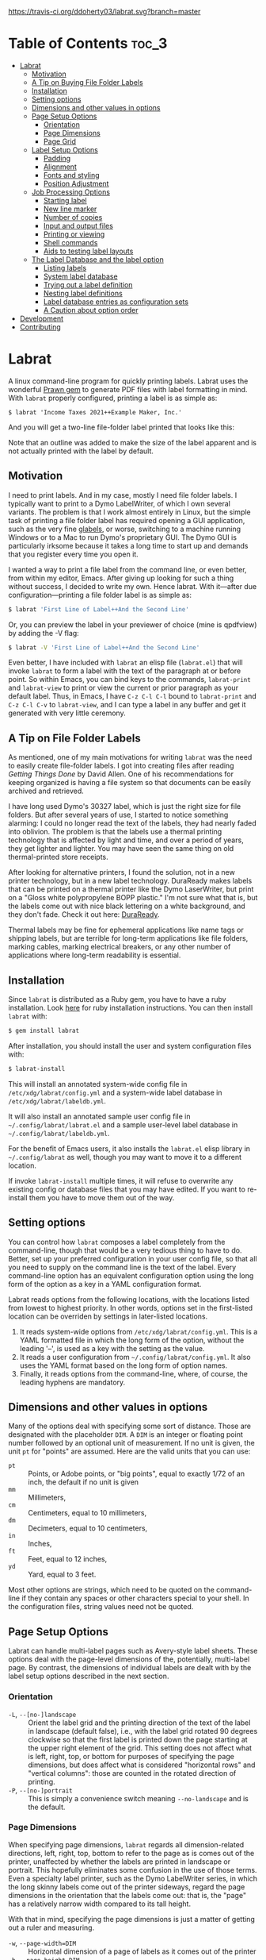 
#+BEGIN_COMMENT
This is for markdown output:

[![Build Status](https://travis-ci.org/ddoherty03/labrat.svg?branch=master)](https://travis-ci.org/ddoherty03/labrat)

The following is for org.
#+END_COMMENT

[[https://travis-ci.org/ddoherty03/labrat.svg?branch=master]]


* Table of Contents                                                   :toc_3:
- [[#labrat][Labrat]]
  - [[#motivation][Motivation]]
  - [[#a-tip-on-buying-file-folder-labels][A Tip on Buying File Folder Labels]]
  - [[#installation][Installation]]
  - [[#setting-options][Setting options]]
  - [[#dimensions-and-other-values-in-options][Dimensions and other values in options]]
  - [[#page-setup-options][Page Setup Options]]
    - [[#orientation][Orientation]]
    - [[#page-dimensions][Page Dimensions]]
    - [[#page-grid][Page Grid]]
  - [[#label-setup-options][Label Setup Options]]
    - [[#padding][Padding]]
    - [[#alignment][Alignment]]
    - [[#fonts-and-styling][Fonts and styling]]
    - [[#position-adjustment][Position Adjustment]]
  - [[#job-processing-options][Job Processing Options]]
    - [[#starting-label][Starting label]]
    - [[#new-line-marker][New line marker]]
    - [[#number-of-copies][Number of copies]]
    - [[#input-and-output-files][Input and output files]]
    - [[#printing-or-viewing][Printing or viewing]]
    - [[#shell-commands][Shell commands]]
    - [[#aids-to-testing-label-layouts][Aids to testing label layouts]]
  - [[#the-label-database-and-the-label-option][The Label Database and the label option]]
    - [[#listing-labels][Listing labels]]
    - [[#system-label-database][System label database]]
    - [[#trying-out-a-label-definition][Trying out a label definition]]
    - [[#nesting-label-definitions][Nesting label definitions]]
    - [[#label-database-entries-as-configuration-sets][Label database entries as configuration sets]]
    - [[#a-caution-about-option-order][A Caution about option order]]
- [[#development][Development]]
- [[#contributing][Contributing]]

* Labrat
A linux command-line program for quickly printing labels.  Labrat uses the
wonderful [[https://github.com/prawnpdf/prawn][Prawn gem]] to generate PDF files with label formatting in mind. With
=labrat= properly configured, printing a label is as simple as:

#+begin_example
$ labrat 'Income Taxes 2021++Example Maker, Inc.'
#+end_example

And you will get a two-line file-folder label printed that looks like this:

[[./img/sample.png]]

Note that an outline was added to make the size of the label apparent and is
not actually printed with the label by default.

** Motivation
I need to print labels. And in my case, mostly I need file folder labels.  I
typically want to print to a Dymo LabelWriter, of which I own several
variants.  The problem is that I work almost entirely in Linux, but the simple
task of printing a file folder label has required opening a GUI application,
such as the very fine [[https://help.gnome.org/users/glabels/stable/][glabels]], or worse, switching to a machine running
Windows or to a Mac to run Dymo's proprietary GUI.  The Dymo GUI is
particularly irksome because it takes a long time to start up and demands that
you register every time you open it.

I wanted a way to print a file label from the command line, or even better,
from within my editor, Emacs.  After giving up looking for such a thing
without success, I decided to write my own.  Hence labrat.  With it---after
due configuration---printing a file folder label is as simple as:

#+begin_src sh
  $ labrat 'First Line of Label++And the Second Line'
  #+end_src

Or, you can preview the label in your previewer of choice (mine is qpdfview)
by adding the -V flag:

#+begin_src sh
  $ labrat -V 'First Line of Label++And the Second Line'
  #+end_src

Even better, I have included with =labrat= an elisp file (=labrat.el=) that
will invoke =labrat= to form a label with the text of the paragraph at or
before point.  So within Emacs, you can bind keys to the commands,
=labrat-print= and =labrat-view= to print or view the current or prior
paragraph as your default label.  Thus, in Emacs, I have ~C-z C-l C-l~ bound
to =labrat-print= and ~C-z C-l C-v~ to =labrat-view=, and I can type a label
in any buffer and get it generated with very little ceremony.

** A Tip on File Folder Labels
As mentioned, one of my main motivations for writing =labrat= was the need to
easily create file-folder labels.  I got into creating files after reading
/Getting Things Done/ by David Allen.  One of his recommendations for keeping
organized is having a file system so that documents can be easily archived and
retrieved.

I have long used Dymo's 30327 label, which is just the right size for file
folders.  But after several years of use, I started to notice something
alarming: I could no longer read the text of the labels, they had nearly faded
into oblivion.  The problem is that the labels use a thermal printing
technology that is affected by light and time, and over a period of years,
they get lighter and lighter.  You may have seen the same thing on old
thermal-printed store receipts.

After looking for alternative printers, I found the solution, not in a new
printer technology, but in a new label technology.  DuraReady makes labels
that can be printed on a thermal printer like the Dymo LaserWriter, but print
on a "Gloss white polypropylene BOPP plastic."  I'm not sure what that is, but
the labels come out with nice black lettering on a white background, and they
don't fade.  Check it out here: [[https://www.duraready.com/file-folder-labels/1034d-9/16-x-3-7/16-white-bopp-plastic-label/][DuraReady]].

Thermal labels may be fine for ephemeral applications like name tags or
shipping labels, but are terrible for long-term applications like file
folders, marking cables, marking electrical breakers, or any other number of
applications where long-term readability is essential.

** Installation
Since =labrat= is distributed as a Ruby gem, you have to have a ruby
installation.  Look [[https://www.ruby-lang.org/en/documentation/installation/][here]] for ruby installation instructions.  You can then
install =labrat= with:

#+begin_SRC sh
  $ gem install labrat
#+end_SRC

After installation, you should install the user and system configuration files
with:

#+begin_SRC sh
  $ labrat-install
#+end_SRC

This will install an annotated system-wide config file in
=/etc/xdg/labrat/config.yml= and a system-wide label database in
=/etc/xdg/labrat/labeldb.yml=.

It will also install an annotated sample user config file in
=~/.config/labrat/labrat.el= and a sample user-level label database in
=~/.config/labrat/labeldb.yml=.

For the benefit of Emacs users, it also installs the =labrat.el= elisp library
in =~/.config/labrat= as well, though you may want to move it to a different
location.

If invoke =labrat-install= multiple times, it will refuse to overwrite any
existing config or database files that you may have edited.  If you want to
re-install them you have to move them out of the way.

** Setting options
You can control how =labrat= composes a label completely from the
command-line, though that would be a very tedious thing to have to do.
Better, set up your preferred configuration in your user config file, so that
all you need to supply on the command line is the text of the label.  Every
command-line option has an equivalent configuration option using the long form
of the option as a key in a YAML configuration format.

Labrat reads options from the following locations, with the locations listed
from lowest to highest priority.  In other words, options set in the
first-listed location can be overriden by settings in later-listed locations.

1. It reads system-wide options from =/etc/xdg/labrat/config.yml=.  This is a
   YAML formatted file in which the long form of the option, without the
   leading '--', is used as a key with the setting as the value.
2. It reads a user configuration from =~/.config/labrat/config.yml=.  It also
   uses the YAML format based on the long form of option names.
3. Finally, it reads options from the command-line, where, of course, the
   leading hyphens are mandatory.

** Dimensions and other values in options
Many of the options deal with specifying some sort of distance.  Those are
designated with the placeholder ~DIM~.  A ~DIM~ is an integer or floating
point number followed by an optional unit of measurement.  If no unit is
given, the unit ~pt~ for "points" are assumed.  Here are the valid units that
you can use:

- ~pt~ :: Points, or Adobe points, or "big points", equal to exactly 1/72 of
  an inch, the default if no unit is given
- ~mm~ :: Millimeters,
- ~cm~ :: Centimeters, equal to 10 millimeters,
- ~dm~ :: Decimeters, equal to 10 centimeters,
- ~in~ :: Inches,
- ~ft~ :: Feet, equal to 12 inches,
- ~yd~ :: Yard, equal to 3 feet.

Most other options are strings, which need to be quoted on the command-line if
they contain any spaces or other characters special to your shell.  In the
configuration files, string values need not be quoted.

** Page Setup Options
Labrat can handle multi-label pages such as Avery-style label sheets.  These
options deal with the page-level dimensions of the, potentially, multi-label
page.  By contrast, the dimensions of individual labels are dealt with by the
label setup options described in the next section.

*** Orientation
- ~-L~, ~--[no-]landscape~ :: Orient the label grid and the printing direction
  of the text of the label in landscape (default false), i.e., with the label
  grid rotated 90 degrees clockwise so that the first label is printed down
  the page starting at the upper right element of the grid.  This setting does
  not affect what is left, right, top, or bottom for purposes of specifying
  the page dimensions, but does affect what is considered "horizontal rows"
  and "vertical columns": those are counted in the rotated direction of
  printing.
- ~-P~, ~--[no-]portrait~ :: This is simply a convenience switch meaning
  ~--no-landscape~ and is the default.

*** Page Dimensions
When specifying page dimensions, =labrat= regards all dimension-related
directions, left, right, top, bottom to refer to the page as is comes out of
the printer, unaffected by whether the labels are printed in landscape or
portrait.  This hopefully eliminates some confusion in the use of those terms.
Even a specialty label printer, such as the Dymo LabelWriter series, in which
the long skinny labels come out of the printer sideways, regard the page
dimensions in the orientation that the labels come out: that is, the "page"
has a relatively narrow width compared to its tall height.

With that in mind, specifying the page dimensions is just a matter of getting
out a ruler and measuring.

- ~-w~, ~--page-width=DIM~ :: Horizontal dimension of a page of labels as it
  comes out of the printer
- ~-h~, ~--page-height=DIM~ :: Vertical dimension of a page of labels as it
  comes out of the printer
- ~--top-page-margin=DIM~ :: Distance from top side of page (in portrait) to
  the print area
- ~--bottom-page-margin=DIM~ :: Distance from bottom side of page (in
  portrait) to the print area
- ~--left-page-margin=DIM~ :: Distance from left side of page (in portrait) to
  the print area
- ~--right-page-margin=DIM~ :: Distance from right side of page (in portrait)
  to the print area
- ~--v-page-margin=DIM~ :: Distance from top and bottom sides of page (in
  portrait) to the print area; short for ~--top-page-margin~ and
  ~--bottom-page-margin~
- ~--h-page-margin=DIM~ :: Distance from left and right sides of page (in
  portrait) to the print area; short for ~--left-page-margin~ and
  ~--right-page-margin~
- ~--page-margin=DIM~ :: Distance from all sides of page (in portrait) to the
  print area; short for ~--top-page-margin~, ~--bottom-page-margin~,
  ~--left-page-margin~ and ~--right-page-margin~

*** Page Grid
By default, =labrat= considers a page of labels to contain only one row and
one column, that is, a single label per page.  To set up a multi-label page,
you have to describe the number of rows and columns and the amount of the gap
between them.  The number of "rows" is counted as the number of "horizontal"
set of labels after taking the page orientation into account.  Likewise, the
number of columns is counted as the number of "vertical" set of labels after
taking the page orientation into account

- ~-R~, ~--rows=NUM~ :: The number of horizontal rows of labels on a page, taking
  into account the direction of printing via the ~--landscape~ switch.
- ~-C~, ~--columns=NUM~ :: The number of vertical columns of labels on a page,
  taking into account the direction of printing via the ~--landscape~ switch.
- ~--row-gap=DIM~ :: The distance between rows of labels on a page
- ~--column-gap=DIM~ :: The distance between columns of labels on a page

** Label Setup Options
These options determine the layout of individual labels within the page rather
than the page as a whole.  Note that the dimensions of individual labels is
not specified, but is implicitly determined by (1) the page width and height,
(2) the page margins, (3) the number of rows and columns per page, and (4) the
row and column gaps.  The remaining space on the page is divided into a grid
of identically-sized labels, which determines the size of each label.

*** Padding
Within each label, the following options allow you to set the margins on each
side of the label:

- ~--top-pad=DIM~ :: Distance from top side of label to the printed text
- ~--bottom-pad=DIM~ :: Distance from bottom side of label to the printed text
- ~--left-pad=DIM~ :: Distance from left side of label to the printed text
- ~--right-pad=DIM~ :: Distance from right side of label to the printed text
- ~--v-pad=DIM~ :: Short for ~--top-pad=DIM~ and ~--bottom-pad~
- ~--h-pad=DIM~ :: Short for ~--left-pad=DIM~ and ~--right-pad~
- ~--pad=DIM~ :: Short for ~--top-pad=DIM~, ~--bottom-pad~, ~--left-pad=DIM~
  and ~--right-pad~

*** Alignment
By default the label text is centered horizontally and vertically within the
label, but the following options allow you to alter that.

- ~--h-align=[left|center|right|justify]~ :: Horizontal alignment of text
  within the label (default center);
- ~--v-align=[top|center|bottom]~ :: Vertical alignment of text within the
  label (default center)

*** Fonts and styling
=labrat= provides a few simple mean for styling the label text.  Note that all
of these apply to the whole label text: there is no provision yet for doing
in-line changes of font styles.

- ~--font-name=NAME~ :: Name of font to use, Times, Courier, or Helvetica
  (default Helvetica);
- ~--font-size=NUM~ :: Size of font to use in points (default 12)
- ~--font-style=[normal|bold|italic|bold-italic]~ :: Style of font to use for
  text (default normal)

*** Position Adjustment
Despite our best efforts, the vagaries of printer hardware, print drivers, and
cosmic rays, sometimes the text of the label is not positioned correctly
within the printable area of the label.  These options allow you to nudge the
print area left or right, up or down a bit to compensate for any such
anomalies.

- ~-x, --delta-x=DIM~ :: Left-right adjustment (positive moves right, negative
  left) of label text within the label print area.
- ~-y, --delta-y=DIM~ :: Up-down adjustment (positive moves up, negative
  down) of label text within the label print area.

** Job Processing Options
The following options control the processing of labels by =labrat=.

*** Starting label
When printing onto a multi-label page, some of the labels may have already
been used.  In that case, the ~--start-label~ option allows you to tell
=labrat= to start printing at some later label on the page.  The label
positions are numbered from 1 up to the number of labels per page (i.e., rows
times columns) from left to right and down the page.  If you want to print a
sheet that shows the label numbers, see the ~-T~ template option below.

- ~-S NUM~, ~~--start-label=NUM~ :: Start printing at label number NUM (starting
  at 1, left-to-right, top-to-bottom) within first page only.  Later pages
  always start at label 1.

This only affects the placement of the first label on the first page.  Any
later pages always start on the first label position.

*** New line marker
You can embed a special text-sequence in the label text to indicate where a
line-break should occur.  By default it is the sequence =++=.  This means that
=labrat= will translate all occurrences of =++= in the text into a line-break,
even consecutive occurrences.  There is no way to escape this in the text, so
if you want labels for various programming languages, you are going to have
difficulty printing a label with 'C++' in it.  But you can change the marker
to something else with ~--nlsep~.  This is especially helpful when you are
using the command-line to supply the label text since specifying line-breaks
on a shell command can be difficult.  However note that this substitution
takes place even when reading label texts from a file or standard input.

- ~-n~, ~--nlsep=SEPARATOR~ :: Specify text to be translated into a line-break
  (default '++')

*** Number of copies
This option causes =labrat= to generate multiple copies of each label with all
the copies printed sequentially on the page.

- ~-c NUM~, ~--copies=NUM~ :: Number of copies of each label to generate.

*** Input and output files
By default, =labrat= gets the text of the label from the non-option arguments
on the command-line.  For example,

#+begin_example
$ labrat -c3 This is a 'single label' '++composed of all this' text
#+end_example
prints three copies of a single label with two lines, breaking at the '++'
marker.

Rather than get the text from the non-option arguments on the command line,
you can use the ~--in-file~ option to specify that label texts are to be read
from the given file instead.  Each paragraph in the file constitutes a
separate label.  Line breaks within the paragraphs are respected, though the
~--nlsep~ marker is still replaced with additional line breaks.

- ~-f~, ~--in-file=FILENAME~ :: Read labels from given file instead of
  command-line

By default, =labrat= generates all the labels into a single PDF file called
'labrat.pdf' in the current directory.  You can specify a different output
file with the ~--out-file~ option.

- ~-o~, ~--out-file=FILENAME~ :: Put generated label in the given file

*** Printing or viewing
By default, =labrat= prints the generated output file to the printer named
with the ~--printer~ option using the shell command specified in the
~--print-command~ option.  But with the ~--view~ option, it will use the shell
command from ~--view-command~ to view the generated PDF file instead.

- ~-V~, ~--[no-]view~ :: View rather than print

*** Shell commands
By default, =labrat= uses the shell command:
#+begin_example
lpr -P %p %o
#+end_example
to print, and substitutes '%p' with the printer name and '%o' with the output
file name.  But you can specify a different print command with the
~--print-command~ option.  The printer name used in the substitution is by
default taken from the environment variable =LABRAT_PRINTER= if it is defined,
or from the environment variable =PRINTER= if it is defined and
=LABRAT_PRINTER= is not defined.  If neither is defined, it defaults to the
name 'dymo'.  But you can set the printer name with the ~--printer~ option in
any event.

- ~-p~, ~--printer=NAME~ :: Name of the label printer to print on
- ~-%~, ~--print-command=PRINTCMD~ :: Command to use for printing with %p for
  printer name; %o for label file name

Likewise, =labrat= uses the shell command
#+begin_example
  qpdfview --unique --instance labrat %o'
#+end_example
to launch the previewer when the ~--view~ or ~-V~ options are given.  It also
'%o' with the output file name, but does not recognize '%p' as special.  It is
very likely that you will want to configure this with the ~--view-command~
option to your liking.

- ~-:~, ~--view-command=VIEWCMD~ :: Command to use for viewing with %o for
  label file name

*** Aids to testing label layouts
The following options are very useful if your are trying to configure the set
up for a new label type or otherwise trying to figure out a problem.
Normally, =labrat= does not print an outline for the labels, but if you are
testing things out on plain paper, it helps to know where =labrat= thinks the
boundaries of the labels are.  That is what the ~--grid~ or ~-g~ options
provide.

- ~-g~, ~--[no-]grid~ :: Add grid lines to output

When trying to define a new label layout, it also helps to just see what a
single sheet of labels would look like.  That is what the ~--template~ or ~-T~
option give you: it just prints an outline of where labels would be printed
but ignores any label text.

- ~-T~, ~--[no-]template~ :: Print a template of a page of labels and ignore
  any content

Finally, =labrat= will print a lot of information about what it's doing with
the ~--verbose~ or ~-v~ option.  The information is printed to the standard
error output stream.

- ~-v~, ~--[no-]verbose~ :: Run verbosely, that is, print out lots of
  information about what =labrat= is doing as it processes the job.

** The Label Database and the label option
One of the nice things about =labrat= is that it comes with a database of
pre-defined label configurations for many standard labels, especially Avery
labels since they are kind enough to publish PDF templates for all their
products at [[https://www.avery.com/templates]].

*** Listing labels
You can get =labrat= to list all the labels it knows about with
#+begin_example
$ labrat --list-labels
#+end_example

Any users who create useful label definitions can propose them for inclusion
with =labrat's= distributed label database by filing a pull request at this
git repository.

*** System label database
Here for example is the definition for Avery 8987 labels from the system
database:
#+begin_example
avery8987:
  page-width: 8.5in
  page-height: 11in
  rows: 10
  columns: 3
  top-page-margin: 15mm
  bottom-page-margin: 16mm
  left-page-margin: 10mm
  right-page-margin: 10mm
  row-gap: 6.3mm
  column-gap: 13mm
  landscape: false
#+end_example

Note that it restricts itself to page-level settings.  It would be
inappropriate to, for example, include something like ~font-style~ in a
system-wide label definition, though such things can be useful in a user's
private label configuration.

*** Trying out a label definition
You can see the result of this definition by using =labrat's= ~--template~ and
~--view~ options, like this:
#+begin_example
$ labrat -T -V --label=avery8987
#+end_example

And if you want to see it with sample label text filled in, try the following:
#+begin_example
$ labrat -V -c30 --label=avery8987 'Four score and seven years ago++Our fathers brought forth'
#+end_example

*** Nesting label definitions
As it happens, Avery 8986 is laid out identically to Avery 8987, and the label
database makes an alias for it like this:
#+begin_example
avery8986:
  label: avery8987
#+end_example
In other words, it defines the ~avery8986~ label with a nested ~--label~
option that simply refers to the ~avery8987~ entry.

*** Label database entries as configuration sets
This ability to use a label database definition as an alias for a whole set of
other configuration options allows you to add entries to your user-level label
database to collect useful sets of configuration settings under a name of your
choosing.  Here for example, are entries from my user-level database at
=~/.config/labrat/labeldb.yml= file that define the configuration for file
folders and badges:
#+begin_example
ff:
  label: duraready1034D
  font-style: bold
  font-size: 12pt
  delta-x: -3mm
  delta-y: 0.5mm

badge:
  label: avery18662
  font-style: bold
  font-size: 18pt
#+end_example

With this, I can print a file folder label with:
#+begin_example
$ labrat --label=ff 'Four score and seven years ago++Our fathers brought forth'
#+end_example

And, if I want this to be my default label type, I can add to my user-level
config file, an entry like this:
#+begin_example
label:
  ff
#+end_example

Now I can print the label without the ~--label~ option on the command-line:
#+begin_example
$ labrat 'Four score and seven years ago++Our fathers brought forth'
#+end_example

If I want to print badges, I have to specify the ~--label~ option explicitly on
the command-line:
#+begin_example
$ labrat -V -c14 --label=badge 'Daniel E. Doherty++(Amateur Programmer)'
#+end_example

*** A Caution about option order
Note that =labrat= processes options from the system config file, the user
config file, and the command-line strictly in order so that later settings
override later settings.  For example, given the configuration above, where
~ff~ is my default label type, the following will not do what you expect:

#+begin_example
$ labrat --font-style=italic --label=ff 'Four score and seven years ago++Our fathers brought forth'
#+end_example

You expect the label to be printed in italic, but the ~--label=ff~ option in
effect inserts all the settings for label type ~ff~ at that point in the
command-line, and thus overrides the ~--font-style~ setting with its own,
namely ~--font-style=bold~ from your user-level label database.

To get this to work, you have to put the command-line setting after the
~--label=ff~ option in order for it to take effect:
#+begin_example
$ labrat --label=ff --font-style=italic 'Four score and seven years ago++Our fathers brought forth'
#+end_example

* Development
After checking out the repo, run `bin/setup` to install dependencies. Then,
run `rake spec` to run the tests. You can also run `bin/console` for an
interactive prompt that will allow you to experiment.

To install this gem onto your local machine, run `bundle exec rake
install`. To release a new version, update the version number in `version.rb`,
and then run `bundle exec rake release`, which will create a git tag for the
version, push git commits and the created tag, and push the `.gem` file to
[rubygems.org](https://rubygems.org).

* Contributing
Bug reports and pull requests are welcome on GitHub at
https://github.com/ddoherty03/labrat.
